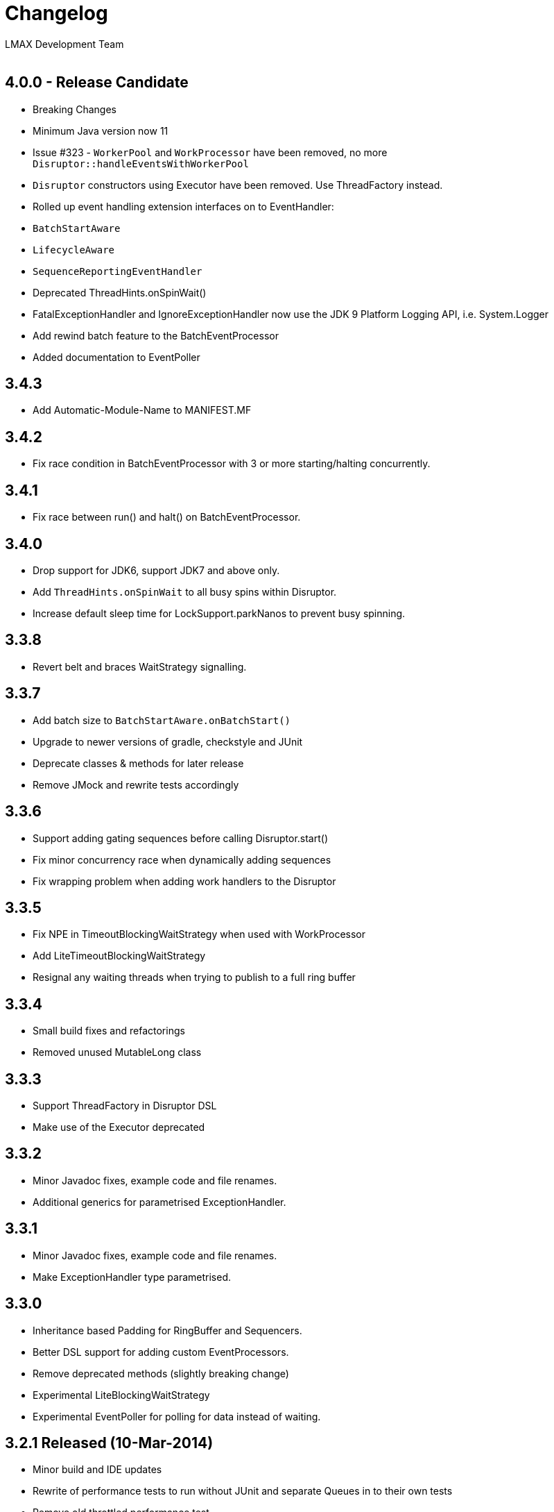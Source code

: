 :Author: LMAX Development Team
:Email:
:Date: {docdata}

# Changelog

## 4.0.0 - Release Candidate

- Breaking Changes
- Minimum Java version now 11
- Issue #323 - `WorkerPool` and `WorkProcessor` have been removed, no more `Disruptor::handleEventsWithWorkerPool`
- `Disruptor` constructors using Executor have been removed. Use ThreadFactory instead.
- Rolled up event handling extension interfaces on to EventHandler:
- `BatchStartAware`
- `LifecycleAware`
- `SequenceReportingEventHandler`
- Deprecated ThreadHints.onSpinWait()
- FatalExceptionHandler and IgnoreExceptionHandler now use the JDK 9 Platform Logging API, i.e. System.Logger
- Add rewind batch feature to the BatchEventProcessor
- Added documentation to EventPoller

## 3.4.3

- Add Automatic-Module-Name to MANIFEST.MF

## 3.4.2

- Fix race condition in BatchEventProcessor with 3 or more starting/halting concurrently.

## 3.4.1

- Fix race between run() and halt() on BatchEventProcessor.

## 3.4.0

- Drop support for JDK6, support JDK7 and above only.
- Add `ThreadHints.onSpinWait` to all busy spins within Disruptor.
- Increase default sleep time for LockSupport.parkNanos to prevent busy spinning.

## 3.3.8

- Revert belt and braces WaitStrategy signalling.

## 3.3.7

- Add batch size to `BatchStartAware.onBatchStart()`
- Upgrade to newer versions of gradle, checkstyle and JUnit
- Deprecate classes & methods for later release
- Remove JMock and rewrite tests accordingly

## 3.3.6

- Support adding gating sequences before calling Disruptor.start()
- Fix minor concurrency race when dynamically adding sequences
- Fix wrapping problem when adding work handlers to the Disruptor

## 3.3.5

- Fix NPE in TimeoutBlockingWaitStrategy when used with WorkProcessor
- Add LiteTimeoutBlockingWaitStrategy
- Resignal any waiting threads when trying to publish to a full ring buffer

## 3.3.4

- Small build fixes and refactorings
- Removed unused MutableLong class

## 3.3.3

- Support ThreadFactory in Disruptor DSL
- Make use of the Executor deprecated

## 3.3.2

- Minor Javadoc fixes, example code and file renames.
- Additional generics for parametrised ExceptionHandler.

## 3.3.1

- Minor Javadoc fixes, example code and file renames.
- Make ExceptionHandler type parametrised.

## 3.3.0

- Inheritance based Padding for RingBuffer and Sequencers.
- Better DSL support for adding custom EventProcessors.
- Remove deprecated methods (slightly breaking change)
- Experimental LiteBlockingWaitStrategy
- Experimental EventPoller for polling for data instead of waiting.

## 3.2.1 Released (10-Mar-2014)

- Minor build and IDE updates
- Rewrite of performance tests to run without JUnit and separate Queues in to their own tests
- Remove old throttled performance test
- Add performance tests for immutable message example
- Add performance tests for off-heap example
- Remove old Caliper tests
- Remove some stray yield() calls

## 3.2.0 Released (13-Aug-2013)

- Fix performance bug in WorkProcessor with MultiProducerSequencer
- Add EventRelease support to WorkProcessor (experimental)
- Add PingPongLatencyTest
- Switch to HdrHistogram for latency measurement

## 3.1.1 Released (9-Jul-2013)

- Fix bug in WorkProcessor where consumers could get ahead of publishers

## 3.1.0 Released (17-Jun-2013)

- Fix bug in Disruptor DSL where some consumers wouldn't be included in the gating sequences.
- Add support for using the EventTranslator with batch publication.
- Support timeouts when shutting down the Disruptor using the DSL.

## 3.0.1 Released (16-Apr-2013)

- Remove Sequencer.ensureAvailable() and move functionality into the ProcessingSequenceBarrier.
- Add get() method and deprecate getPublished() and getPreallocated() from the RingBuffer.
- Add TimeoutException to SequenceBarrier.waitFor().
- Fix off by one bug in MultiProducerSequencer.publish(lo, hi).
- Improve testing for Sequencers.

## 3.0.0 Released (10-Apr-2013)

- Add remaining capacity to RingBuffer
- Add batch publish methods to Sequencer
- Add DataProvider interface to decouple the RingBuffer and BatchEventProcessor
- Upgrade to gradle 1.5

## 3.0.0.beta5 Released (08-Apr-2013)

- Make Sequencer public

## 3.0.0.beta4 Released (08-Apr-2013)

- Refactoring, merge Publisher back into Sequencer and some of the gating sequence responsibilities up to the sequencer.

## 3.0.0.beta3 Released (20-Feb-2013)

- Significant Javadoc updates (thanks Jason Koch)
- DSL support for WorkerPool
- Small performance tweaks
- Add TimeoutHandler and TimeoutBlockingWaitStrategy and support timeouts in BatchEventProcessor

## 3.0.0.beta2 Released (7-Jan-2013)

- Remove millisecond wakeup from BlockingWaitStrategy
- Add RingBuffer.claimAndGetPreallocated
- Add RingBuffer.isPublished

## 3.0.0.beta1 Released (3-Jan-2013)

- Remove claim strategies and replace with Publishers/Sequences, remove pluggability of claim strategies.
- Introduce new multi-producer publisher algorithm (faster and more scalable).
- Introduce more flexible EventPublisher interface that allow for static definition of translators
that can handle local values.
- Allow for dynamic addition of gating sequences to ring buffer.  Default it to empty, will allow
messages to be sent and the ring buffer to wrap if there are no gating sequences defined.
- Remove batch writes to the ring buffer.
- Remove timeout read methods.
- Switch to gradle build and layout the source maven style.
- API change, remove RingBuffer.get, add RingBuffer.getPreallocated for producers and
RingBuffer.getPublished for consumers.
- Change maven dependency group id to com.lmax.
- Added PhasedBackoffStrategy.
- Remove explicit claim/forcePublish and supply a resetTo method.
- Added better handling of cases when the gating sequence is ahead of the cursor value.

## 2.10.3 Released (22-Aug-2012)

- Bug fix, race condition in SequenceGroup when removing Sequences and getting current value

## 2.10.2 Released (21-Aug-2012)

- Bug fix, potential race condition in BlockingWaitStrategy.
- Bug fix set initial SequenceGroup value to -1 (Issue #27).
- Deprecate timeout methods that will be removed in version 3.

## 2.10.1 (6-June-2012)

- Bug fix, correct OSGI metadata.
- Remove unnecessary code in wait strategies.

## 2.10 (13-May-2012)

- Remove deprecated timeout methods.
- Added OSGI metadata to jar file.
- Removed PaddedAtomicLong and use Sequence in all places.
- Fix various generics warnings.
- Change Sequence implementation to work around IBM JDK bug and improve performance by ~10%.
- Add a remainingCapacity() call to the Sequencer class.

## 2.9 (8-Apr-2012)

- Deprecate timeout methods for publishing.
- Add tryNext and tryPublishEvent for events that shouldn't block during delivery.
- Small performance enhancement for MultithreadClaimStrategy.

## 2.8 (6-Feb-2012)

- Create new MultithreadClaimStrategy that works between when threads are highly contended. Previous implementation is now called MultithreadLowContentionClaimStrategy
- Fix for bug where EventProcessors weren't being added as gating sequences to the ring buffer.
- Fix range tracking bug in Histogram

## 2.7.1  (21-Dec-2011)

- Artefacts made available via maven central repository. (groupId:com.googlecode.disruptor, artifactId:disruptor) See UsingDisruptorInYourProject for details.

## 2.7 (12-Nov-2011)

- Changed construction API to allow user supplied claim and wait strategies
- Added AggregateEventHandler to support multiple EventHandlers from a single BatchEventProcessor
- Support exception handling from LifecycleAware
- Added timeout API calls for claiming a sequence when publishing
- Use LockSupport.parkNanos() instead of Thread.sleep() to reduce latency
- Reworked performance tests to better support profiling and use LinkedBlockingQueue for comparison because it performs better on the latest processors
- Minor bugfixes

## 2.6

- Introduced WorkerPool to allow the one time consumption of events by a worker in a pool of EventProcessors.
- New internal implementation of SequenceGroup which is lock free at all times and garbage free for get and set operations.
- SequenceBarrier now checks alert status on every call whether it is blocking or not.
- Added scripts in preparation for publishing binaries to maven repository.

## 2.5.1

- Bugfix for supporting SequenceReportingEventHandler from DSL. ([issue 9](https://github.com/LMAX-Exchange/disruptor/issues#issue/9))
- Bugfix for multi-threaded publishing to multiple ring buffers ([issue 10](https://github.com/LMAX-Exchange/disruptor/issues#issue/10))
- Change SequenceBarrier to always check alert status before entering waitFor cycle.  Previously this was only checked when the requested sequence was not available.
- Change ClaimStrategy to not spin when the buffer has no available capacity, instead go straight to yielding to allow event processors to catch up.

## 2.5

- Changed RingBuffer and publisher API so any mutable object can be placed in the RingBuffer without having to extend AbstractEvent
- Added EventPublisher implementation to allow the publishing steps to be combined into one action
- DisruptorWizard has been renamed to Disruptor with added support for any subtype of EventProcessor
- Introduced a new Sequencer class that allows the Disruptor to be applied to other data structures such as multiple arrays.  This can be a very useful pattern when multiple event processors work on the same event and you want to avoid false sharing.  The Diamond for FizzBuzz is a good example of the issue.  It is also higher performance by avoiding the pointer indirection when arrays of primitives are used.
- Further increased performance and scalability by reducing false sharing.
- Added progressive backoff strategy to the MultiThreadedClaimStrategy to prevent publisher getting into the claim cycle when the buffer is full because of a slow EventProcessor.
- Significantly improved performance to WaitStrategy.Option.BLOCKING
- Introduced SequenceGroup to allow dynamic registration of EventProcessors.

## 2.0.2

- Rework of "False Sharing" prevention which makes the performance much more predictable across all platforms. Special thanks to Jeff Hain for helping focus in on a solution.

## 2.0.1

- Renaming mistake for publishEventAtSequence should have been claimEventAtSequence
- Fixed bug in YieldingStrategy that was busy spinning more than yielding and introduced SleepingStrategy
- Removed code duplication in Unicast perf tests for expected result

## 2.0.0

- New API to reflect naming changes
- Producer -> Publisher
- Entry -> Event
- Consumer -> EventProcessor
- ConsumerBarrier -> DependencyBarrier
- ProducerBarrier has been incorporated into the RingBuffer for ease of use
- DisruptorWizard integrated for fluent API dependency graph construction
- Rework of sequence tracking to avoid false sharing on Java 7, plus avoid mega-morphic calls to make better use of the instruction cache
- Reduced usage of memory barriers where possible
- WaitStrategy.YIELDING initially spins for a short period to reduce latency
- Major performance improvement giving more than a 2X increase for throughput across most use cases.

## 1.2.2

- ProducerBarrier change to yield after busy spinning for a while.  This may help the situation when the the number of producers exceeds the number of cores.

## 1.2.1

- Bug fix for setting the sequence in the ForceFillProducerBarrier.
- Code syntax tidy up.

## 1.2.0

- Bug fix for regression introduced inlining multi-thread producer commit tracking code.  This was a critical bug for the multi-threaded producer scenario.
- Added new ProducerBarrier method for claiming a batch of sequences.  This feature can give a significant throughput increase.

## 1.1.0

- Off by one regression bug in ProducerBarrier introduced in 1.0.9.
- Clarified the algorithm for initial cursor value in the ClaimStrategy.

## 1.0.9

- Added Apache 2.0 licence and comments.
- Small performance improvements to producers barriers and BatchConsumer.

## 1.0.8

- Bugfix for BatchConsumer sequence update when using SequenceTrackingHandler to ensure sequence is always updated at the end of a batch regardless.

## 1.0.7

- Factored out LifecycleAware interface to allowing consumers handlers to be notified when their thread starts and shuts down.

## 1.0.6

- Cache minimum consumer sequence in producer barriers.  This helps make the performance more predictable on Nehalem processors and greater on earlier Core 2 processors.

## 1.0.5

- Removed Entry interface.  All Entries must now extend AbstractEntry.
- Made setSequence package private on AbstractEntry for encapsulation.
